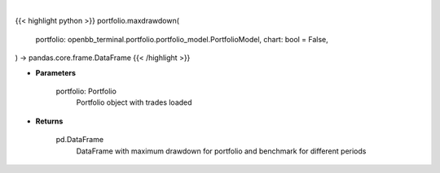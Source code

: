.. role:: python(code)
    :language: python
    :class: highlight

|

.. raw:: html

    <h3>
    > Getting data
    </h3>

{{< highlight python >}}
portfolio.maxdrawdown(
    portfolio: openbb_terminal.portfolio.portfolio_model.PortfolioModel,
    chart: bool = False,
) -> pandas.core.frame.DataFrame
{{< /highlight >}}

.. raw:: html

    <p>
    Class method that retrieves maximum drawdown ratio for portfolio and benchmark selected
    </p>

* **Parameters**

    portfolio: Portfolio
        Portfolio object with trades loaded

* **Returns**

    pd.DataFrame
        DataFrame with maximum drawdown for portfolio and benchmark for different periods
